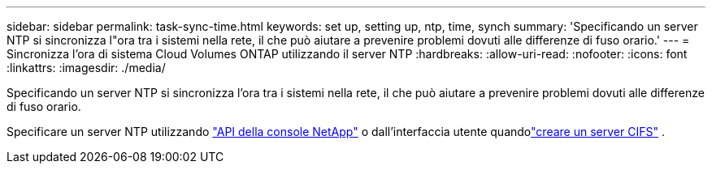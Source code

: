 ---
sidebar: sidebar 
permalink: task-sync-time.html 
keywords: set up, setting up, ntp, time, synch 
summary: 'Specificando un server NTP si sincronizza l"ora tra i sistemi nella rete, il che può aiutare a prevenire problemi dovuti alle differenze di fuso orario.' 
---
= Sincronizza l'ora di sistema Cloud Volumes ONTAP utilizzando il server NTP
:hardbreaks:
:allow-uri-read: 
:nofooter: 
:icons: font
:linkattrs: 
:imagesdir: ./media/


[role="lead"]
Specificando un server NTP si sincronizza l'ora tra i sistemi nella rete, il che può aiutare a prevenire problemi dovuti alle differenze di fuso orario.

Specificare un server NTP utilizzando https://docs.netapp.com/us-en/bluexp-automation/cm/api_ref_resources.html["API della console NetApp"^] o dall'interfaccia utente quandolink:task-create-volumes.html#create-a-volume["creare un server CIFS"] .
